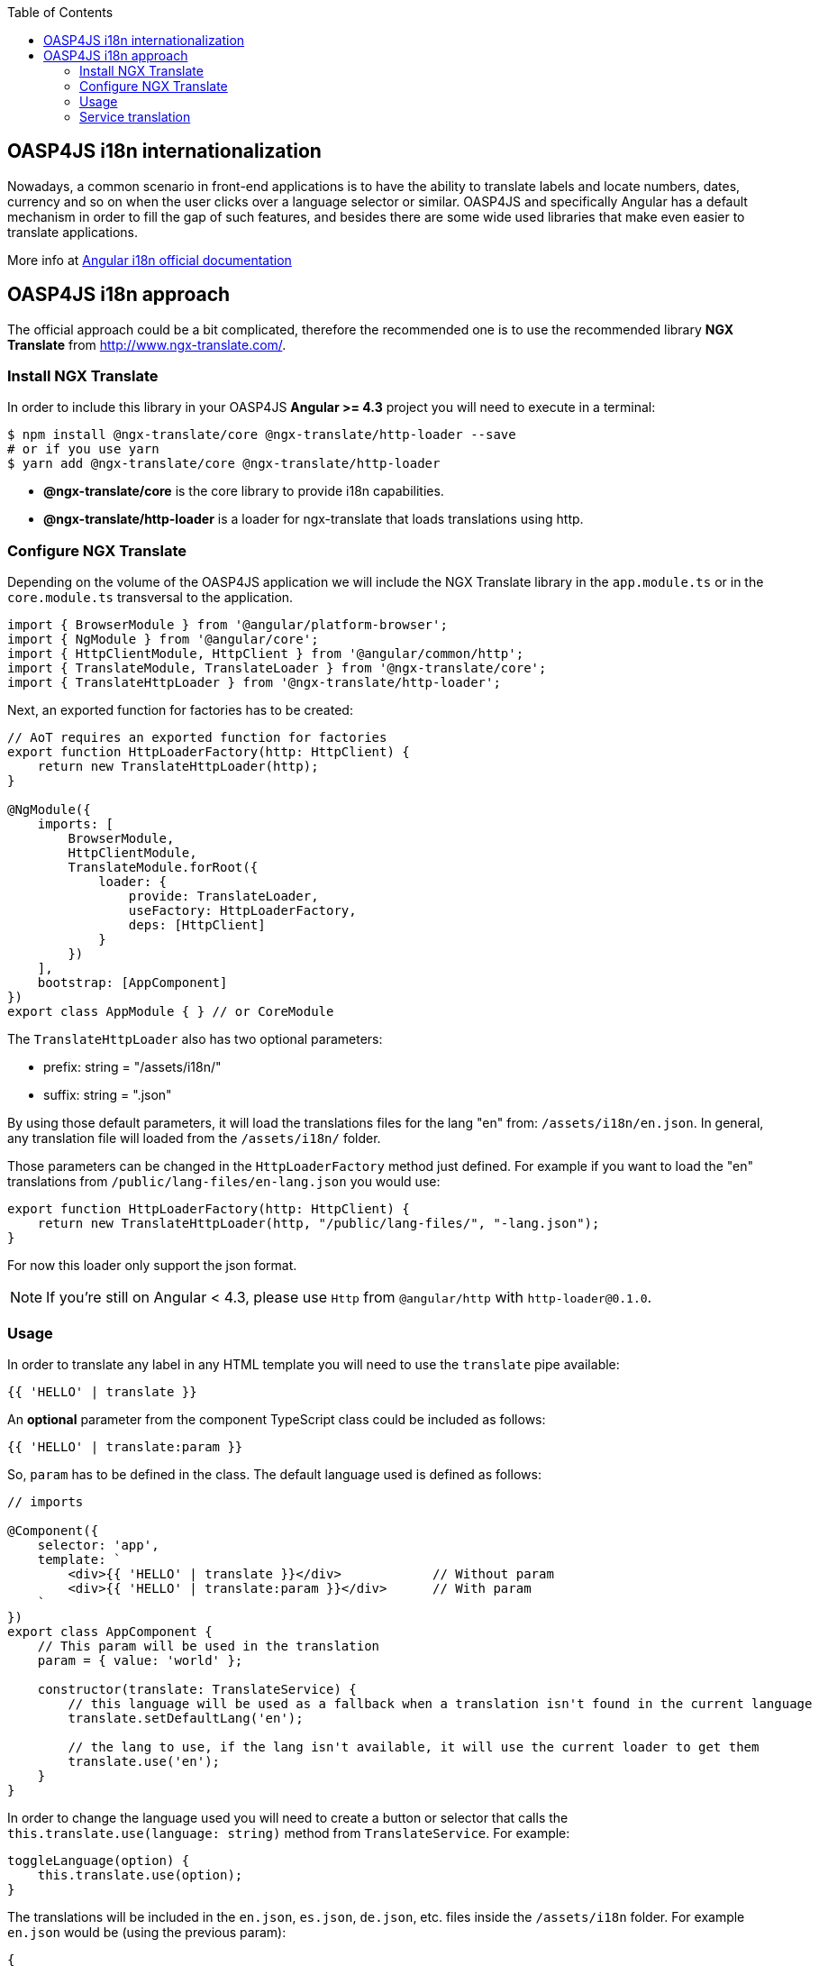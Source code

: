 :toc: macro
toc::[]

:doctype: book
:reproducible:
:source-highlighter: rouge
:listing-caption: Listing

== OASP4JS i18n internationalization

Nowadays, a common scenario in front-end applications is to have the ability to translate labels and locate numbers, dates, currency and so on when the user clicks over a language selector or similar. OASP4JS and specifically Angular has a default mechanism in order to fill the gap of such features, and besides there are some wide used libraries that make even easier to translate applications.

More info at link:https://angular.io/guide/i18n[Angular i18n official documentation]

== OASP4JS i18n approach

The official approach could be a bit complicated, therefore the recommended one is to use the recommended library **NGX Translate** from http://www.ngx-translate.com/.

=== Install NGX Translate

In order to include this library in your OASP4JS **Angular >= 4.3** project you will need to execute in a terminal:

[source,bash]
----
$ npm install @ngx-translate/core @ngx-translate/http-loader --save 
# or if you use yarn
$ yarn add @ngx-translate/core @ngx-translate/http-loader
----

- **@ngx-translate/core** is the core library to provide i18n capabilities.
- **@ngx-translate/http-loader** is a loader for ngx-translate that loads translations using http.

=== Configure NGX Translate

Depending on the volume of the OASP4JS application we will include the NGX Translate library in the `app.module.ts` or in the `core.module.ts` transversal to the application.

[source,typescript]
----
import { BrowserModule } from '@angular/platform-browser';
import { NgModule } from '@angular/core';
import { HttpClientModule, HttpClient } from '@angular/common/http';
import { TranslateModule, TranslateLoader } from '@ngx-translate/core';
import { TranslateHttpLoader } from '@ngx-translate/http-loader';
----

Next, an exported function for factories has to be created:

[source,typescript]
----
// AoT requires an exported function for factories
export function HttpLoaderFactory(http: HttpClient) {
    return new TranslateHttpLoader(http);
}

@NgModule({
    imports: [
        BrowserModule,
        HttpClientModule,
        TranslateModule.forRoot({
            loader: {
                provide: TranslateLoader,
                useFactory: HttpLoaderFactory,
                deps: [HttpClient]
            }
        })
    ],
    bootstrap: [AppComponent]
})
export class AppModule { } // or CoreModule
----

The `TranslateHttpLoader` also has two optional parameters:

- prefix: string = "/assets/i18n/"
- suffix: string = ".json"

By using those default parameters, it will load the translations files for the lang "en" from: `/assets/i18n/en.json`. In general, any translation file will loaded from the `/assets/i18n/` folder.

Those parameters can be changed in the `HttpLoaderFactory` method just defined. For example if you want to load the "en" translations from `/public/lang-files/en-lang.json` you would use:

[source,typescript]
----
export function HttpLoaderFactory(http: HttpClient) {
    return new TranslateHttpLoader(http, "/public/lang-files/", "-lang.json");
}
----

For now this loader only support the json format.

[NOTE]
If you're still on Angular < 4.3, please use `Http` from `@angular/http` with `http-loader@0.1.0`.

=== Usage
In order to translate any label in any HTML template you will need to use the `translate` pipe available:

[source,html]
----
{{ 'HELLO' | translate }}
----

An **optional** parameter from the component TypeScript class could be included as follows:

[source,html]
----
{{ 'HELLO' | translate:param }}
----

So, `param` has to be defined in the class. The default language used is defined as follows:

[source,typescript]
----
// imports 

@Component({
    selector: 'app',
    template: `
        <div>{{ 'HELLO' | translate }}</div>            // Without param
        <div>{{ 'HELLO' | translate:param }}</div>      // With param
    `
})
export class AppComponent {
    // This param will be used in the translation
    param = { value: 'world' };

    constructor(translate: TranslateService) {
        // this language will be used as a fallback when a translation isn't found in the current language
        translate.setDefaultLang('en');

        // the lang to use, if the lang isn't available, it will use the current loader to get them
        translate.use('en');
    }
}
----

In order to change the language used you will need to create a button or selector that calls the `this.translate.use(language: string)` method from `TranslateService`. For example:

[source,typescript]
----
toggleLanguage(option) {
    this.translate.use(option);
}
----

The translations will be included in the `en.json`, `es.json`, `de.json`, etc. files inside the `/assets/i18n` folder. For example `en.json` would be (using the previous param):

[source,json]
----
{
    "HELLO": "hello"
}
----

Or with an **optional param**:

[source,json]
----
{
    "HELLO": "hello {{value}}"
}
----

The `TranslateParser` understands nested JSON objects. This means that you can have a translation that looks like this:

[source,json]
----
{
    "HOME": {
        "HELLO": "hello {{value}}"
    }
}
----

In order to access access the value, use the dot notation, in this case `HOME.HELLO`.

=== Service translation 

If you need to access translations in any component or service you can do it injecting the `Translateservice` into them:

[source,typescript]
----
translate.get('HELLO', {value: 'world'}).subscribe((res: string) => {
    console.log(res);
    //=> 'hello world'
});
----

[IMPORTANT]
You can find a complete example at https://github.com/oasp/oasp4js-application-template. 

Please, visit https://github.com/ngx-translate/core for more info.